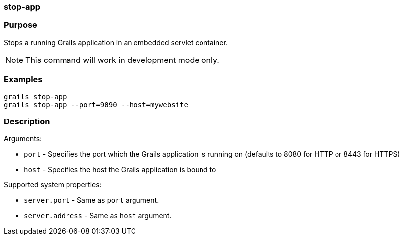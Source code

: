 
=== stop-app



=== Purpose


Stops a running Grails application in an embedded servlet container.

NOTE: This command will work in development mode only.


=== Examples


[source,java]
----
grails stop-app
grails stop-app --port=9090 --host=mywebsite
----


=== Description


Arguments:

* `port` - Specifies the port which the Grails application is running on (defaults to 8080 for HTTP or 8443 for HTTPS)
* `host` - Specifies the host the Grails application is bound to

Supported system properties:

* `server.port` - Same as `port` argument.
* `server.address` - Same as `host` argument.

